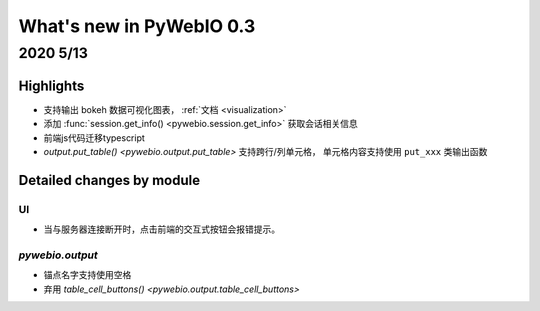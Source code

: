 What's new in PyWebIO 0.3
==========================

2020 5/13
----------

Highlights
^^^^^^^^^^

* 支持输出 bokeh 数据可视化图表， :ref:`文档 <visualization>`
* 添加 :func:`session.get_info() <pywebio.session.get_info>` 获取会话相关信息
* 前端js代码迁移typescript
* `output.put_table() <pywebio.output.put_table>` 支持跨行/列单元格， 单元格内容支持使用 ``put_xxx`` 类输出函数

Detailed changes by module
^^^^^^^^^^^^^^^^^^^^^^^^^^

UI
~~~~~~~~~~~~~~

* 当与服务器连接断开时，点击前端的交互式按钮会报错提示。


`pywebio.output`
~~~~~~~~~~~~~~~~

* 锚点名字支持使用空格
* 弃用 `table_cell_buttons() <pywebio.output.table_cell_buttons>`


